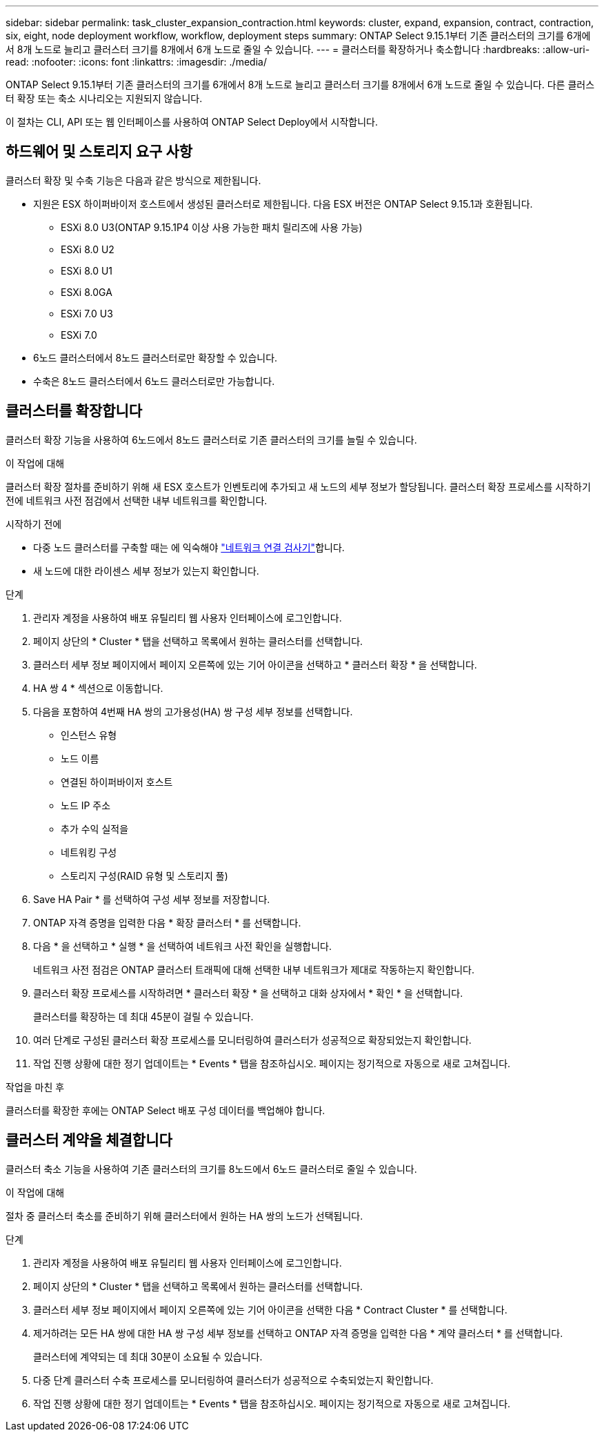 ---
sidebar: sidebar 
permalink: task_cluster_expansion_contraction.html 
keywords: cluster, expand, expansion, contract, contraction, six, eight, node deployment workflow, workflow, deployment steps 
summary: ONTAP Select 9.15.1부터 기존 클러스터의 크기를 6개에서 8개 노드로 늘리고 클러스터 크기를 8개에서 6개 노드로 줄일 수 있습니다. 
---
= 클러스터를 확장하거나 축소합니다
:hardbreaks:
:allow-uri-read: 
:nofooter: 
:icons: font
:linkattrs: 
:imagesdir: ./media/


[role="lead"]
ONTAP Select 9.15.1부터 기존 클러스터의 크기를 6개에서 8개 노드로 늘리고 클러스터 크기를 8개에서 6개 노드로 줄일 수 있습니다. 다른 클러스터 확장 또는 축소 시나리오는 지원되지 않습니다.

이 절차는 CLI, API 또는 웹 인터페이스를 사용하여 ONTAP Select Deploy에서 시작합니다.



== 하드웨어 및 스토리지 요구 사항

클러스터 확장 및 수축 기능은 다음과 같은 방식으로 제한됩니다.

* 지원은 ESX 하이퍼바이저 호스트에서 생성된 클러스터로 제한됩니다. 다음 ESX 버전은 ONTAP Select 9.15.1과 호환됩니다.
+
** ESXi 8.0 U3(ONTAP 9.15.1P4 이상 사용 가능한 패치 릴리즈에 사용 가능)
** ESXi 8.0 U2
** ESXi 8.0 U1
** ESXi 8.0GA
** ESXi 7.0 U3
** ESXi 7.0


* 6노드 클러스터에서 8노드 클러스터로만 확장할 수 있습니다.
* 수축은 8노드 클러스터에서 6노드 클러스터로만 가능합니다.




== 클러스터를 확장합니다

클러스터 확장 기능을 사용하여 6노드에서 8노드 클러스터로 기존 클러스터의 크기를 늘릴 수 있습니다.

.이 작업에 대해
클러스터 확장 절차를 준비하기 위해 새 ESX 호스트가 인벤토리에 추가되고 새 노드의 세부 정보가 할당됩니다. 클러스터 확장 프로세스를 시작하기 전에 네트워크 사전 점검에서 선택한 내부 네트워크를 확인합니다.

.시작하기 전에
* 다중 노드 클러스터를 구축할 때는 에 익숙해야 link:https://docs.netapp.com/us-en/ontap-select/task_adm_connectivity.html["네트워크 연결 검사기"]합니다.
* 새 노드에 대한 라이센스 세부 정보가 있는지 확인합니다.


.단계
. 관리자 계정을 사용하여 배포 유틸리티 웹 사용자 인터페이스에 로그인합니다.
. 페이지 상단의 * Cluster * 탭을 선택하고 목록에서 원하는 클러스터를 선택합니다.
. 클러스터 세부 정보 페이지에서 페이지 오른쪽에 있는 기어 아이콘을 선택하고 * 클러스터 확장 * 을 선택합니다.
. HA 쌍 4 * 섹션으로 이동합니다.
. 다음을 포함하여 4번째 HA 쌍의 고가용성(HA) 쌍 구성 세부 정보를 선택합니다.
+
** 인스턴스 유형
** 노드 이름
** 연결된 하이퍼바이저 호스트
** 노드 IP 주소
** 추가 수익 실적을
** 네트워킹 구성
** 스토리지 구성(RAID 유형 및 스토리지 풀)


. Save HA Pair * 를 선택하여 구성 세부 정보를 저장합니다.
. ONTAP 자격 증명을 입력한 다음 * 확장 클러스터 * 를 선택합니다.
. 다음 * 을 선택하고 * 실행 * 을 선택하여 네트워크 사전 확인을 실행합니다.
+
네트워크 사전 점검은 ONTAP 클러스터 트래픽에 대해 선택한 내부 네트워크가 제대로 작동하는지 확인합니다.

. 클러스터 확장 프로세스를 시작하려면 * 클러스터 확장 * 을 선택하고 대화 상자에서 * 확인 * 을 선택합니다.
+
클러스터를 확장하는 데 최대 45분이 걸릴 수 있습니다.

. 여러 단계로 구성된 클러스터 확장 프로세스를 모니터링하여 클러스터가 성공적으로 확장되었는지 확인합니다.
. 작업 진행 상황에 대한 정기 업데이트는 * Events * 탭을 참조하십시오. 페이지는 정기적으로 자동으로 새로 고쳐집니다.


.작업을 마친 후
클러스터를 확장한 후에는 ONTAP Select 배포 구성 데이터를 백업해야 합니다.



== 클러스터 계약을 체결합니다

클러스터 축소 기능을 사용하여 기존 클러스터의 크기를 8노드에서 6노드 클러스터로 줄일 수 있습니다.

.이 작업에 대해
절차 중 클러스터 축소를 준비하기 위해 클러스터에서 원하는 HA 쌍의 노드가 선택됩니다.

.단계
. 관리자 계정을 사용하여 배포 유틸리티 웹 사용자 인터페이스에 로그인합니다.
. 페이지 상단의 * Cluster * 탭을 선택하고 목록에서 원하는 클러스터를 선택합니다.
. 클러스터 세부 정보 페이지에서 페이지 오른쪽에 있는 기어 아이콘을 선택한 다음 * Contract Cluster * 를 선택합니다.
. 제거하려는 모든 HA 쌍에 대한 HA 쌍 구성 세부 정보를 선택하고 ONTAP 자격 증명을 입력한 다음 * 계약 클러스터 * 를 선택합니다.
+
클러스터에 계약되는 데 최대 30분이 소요될 수 있습니다.

. 다중 단계 클러스터 수축 프로세스를 모니터링하여 클러스터가 성공적으로 수축되었는지 확인합니다.
. 작업 진행 상황에 대한 정기 업데이트는 * Events * 탭을 참조하십시오. 페이지는 정기적으로 자동으로 새로 고쳐집니다.

